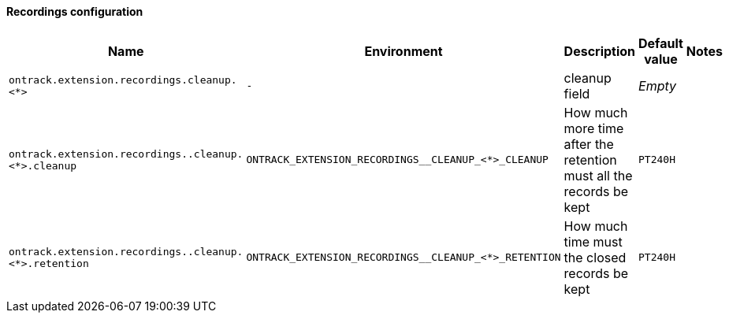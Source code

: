[[net.nemerosa.ontrack.extension.recordings.RecordingsConfigProperties]]
==== Recordings configuration


|===
| Name | Environment | Description | Default value | Notes

|`ontrack.extension.recordings.cleanup.<*>`
|`-`
|cleanup field
|_Empty_
|

|`ontrack.extension.recordings..cleanup.<*>.cleanup`
|`ONTRACK_EXTENSION_RECORDINGS__CLEANUP_<*>_CLEANUP`
|How much more time after the retention must all the records be kept
|`PT240H`
|

|`ontrack.extension.recordings..cleanup.<*>.retention`
|`ONTRACK_EXTENSION_RECORDINGS__CLEANUP_<*>_RETENTION`
|How much time must the closed records be kept
|`PT240H`
|
|===
